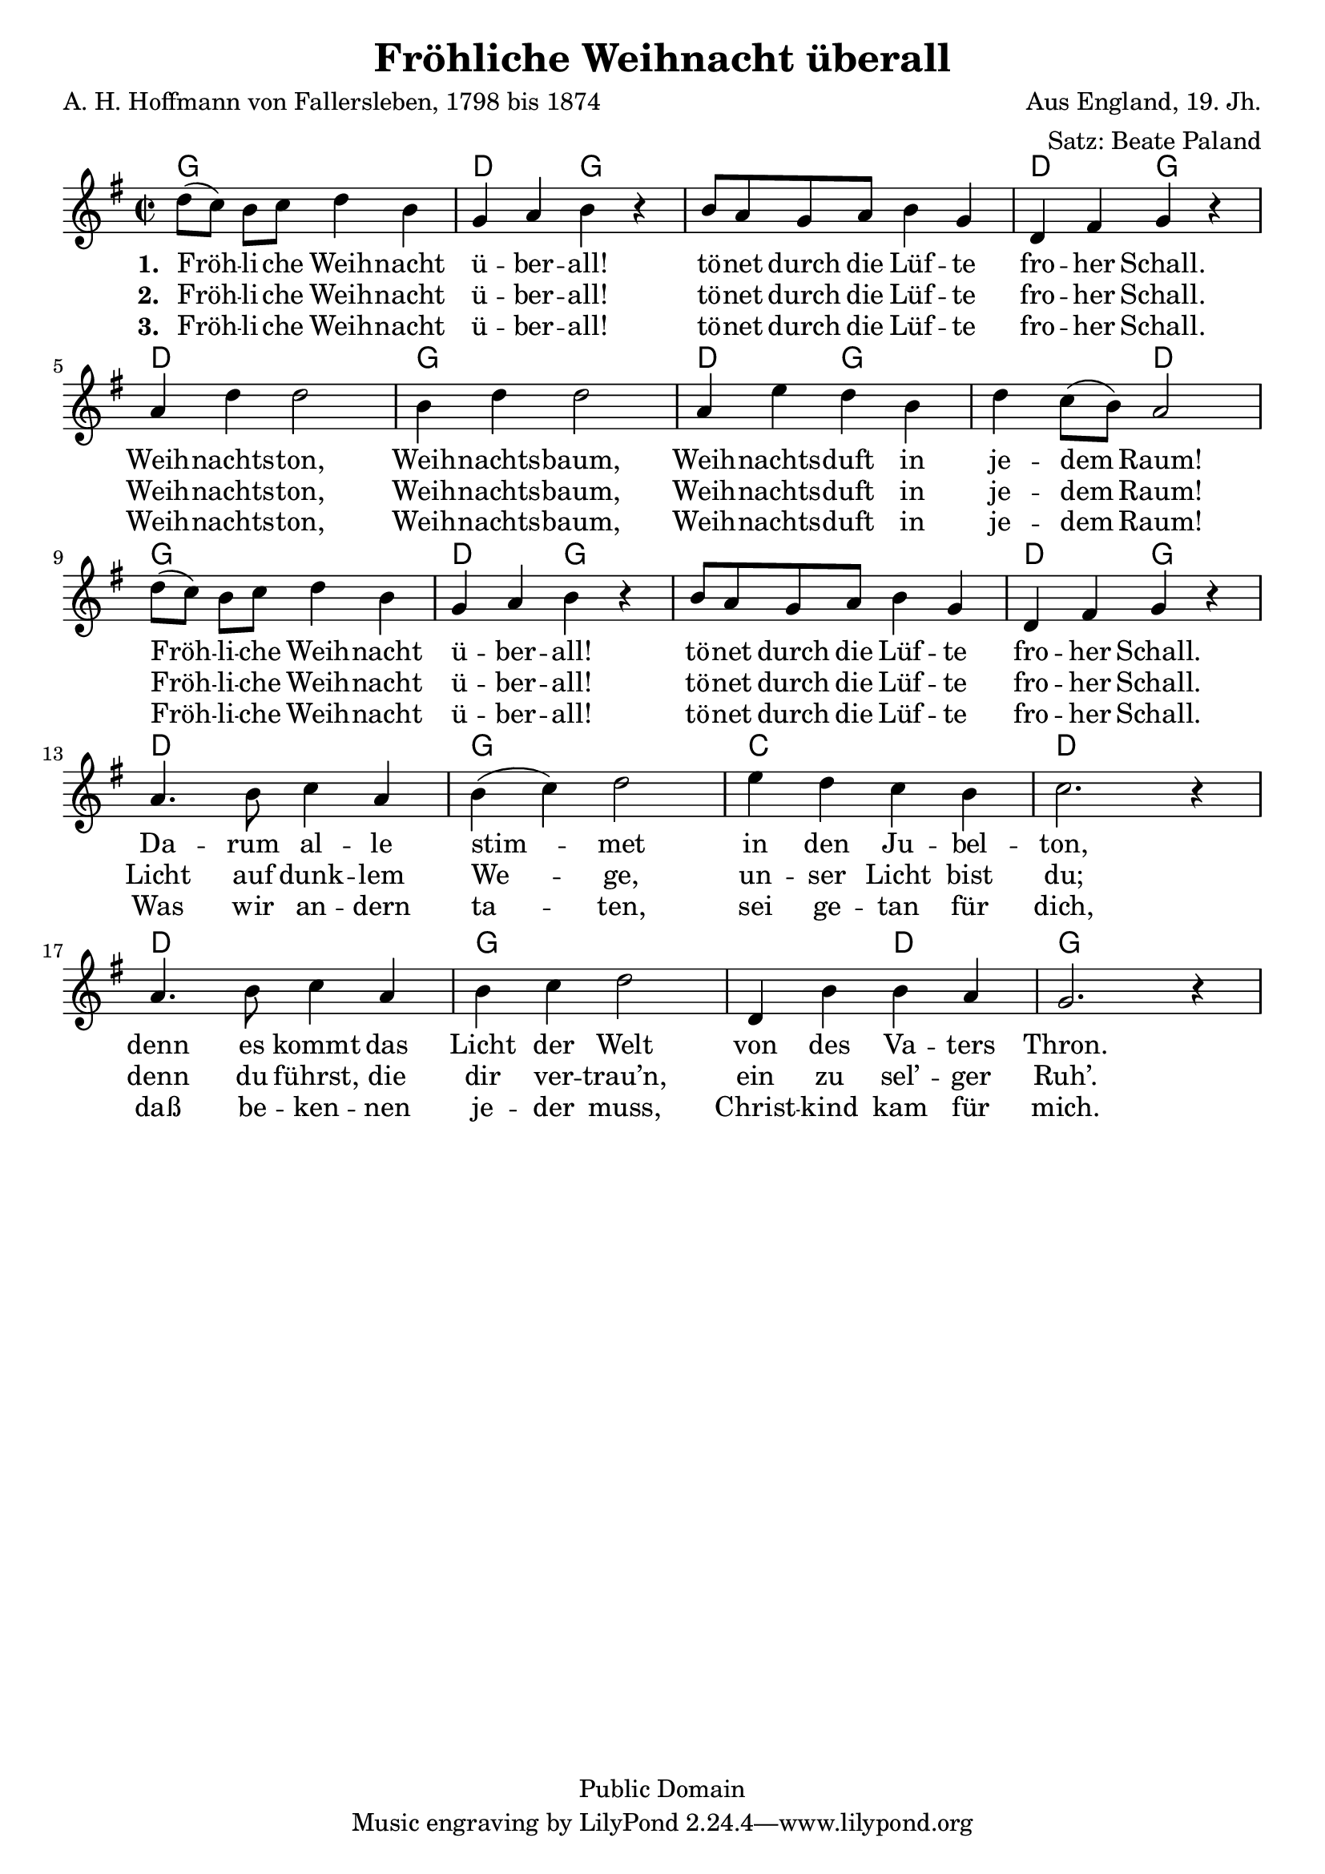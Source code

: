 \version "2.24.2"

\layout {
  indent = #0
}

\header{
  title = "Fröhliche Weihnacht überall"
  poet = "A. H. Hoffmann von Fallersleben, 1798 bis 1874"
  composer = "Aus England, 19. Jh."
  arranger = "Satz: Beate Paland"
  copyright = "Public Domain"
}

<<
  \chords {
    \set chordChanges = ##t
    g1 d2 g g1 d2 g d1 g d2 g2 g2 d2 g1 d2 g g1 d2 g d1 g c d d g g2 d2 g1
  }
  \relative c' {
    \key g \major
    \time 2/2
    d'8 ([ c)] b c d4 b
    g4 a b4 r4
    b8 a g a b4 g
    d4 fis g4 r4
    \break
    a4 d d2
    b4 d d2
    a4 e' d b
    d c8 ([ b)] a2
    \break
    d8 ([ c)] b c d4 b
    g4 a b4 r4
    b8 a g a b4 g
    d4 fis g4 r4
    \break
    a4. b8 c4 a % darum alle
    b( c) d2
    e4 d c b
    c2. r4
    \break
    a4. b8 c4 a
    b c d2
    d,4 b' b a
    g2. r4
  }
  \addlyrics {
    \set stanza = #"1. "
    Fröh -- li -- che Weih -- nacht ü -- ber -- all!
    tö -- net durch die Lüf -- te fro -- her Schall.
    Weih -- nachts -- ton, Weih -- nachts -- baum,
    Weih -- nachts -- duft in je -- dem Raum!
    Fröh -- li -- che Weih -- nacht ü -- ber -- all!
    tö -- net durch die Lüf -- te fro -- her Schall.
    Da -- rum al -- le stim -- met in den Ju -- bel -- ton,
    denn es kommt das Licht der Welt
    von des Va -- ters Thron.
  }
  \addlyrics {
    \set stanza = #"2. "
    Fröh -- li -- che Weih -- nacht ü -- ber -- all!
    tö -- net durch die Lüf -- te fro -- her Schall.
    Weih -- nachts -- ton, Weih -- nachts -- baum,
    Weih -- nachts -- duft in je -- dem Raum!
    Fröh -- li -- che Weih -- nacht ü -- ber -- all!
    tö -- net durch die Lüf -- te fro -- her Schall.
    Licht auf dunk -- lem We -- ge, un -- ser Licht bist du;
    denn du führst, die dir ver -- trau’n,
    ein zu sel’ -- ger Ruh’.
  }
  \addlyrics {
    \set stanza = #"3. "
    Fröh -- li -- che Weih -- nacht ü -- ber -- all!
    tö -- net durch die Lüf -- te fro -- her Schall.
    Weih -- nachts -- ton, Weih -- nachts -- baum,
    Weih -- nachts -- duft in je -- dem Raum!
    Fröh -- li -- che Weih -- nacht ü -- ber -- all!
    tö -- net durch die Lüf -- te fro -- her Schall.
    Was wir an -- dern ta -- ten, sei ge -- tan für dich,
    daß be -- ken -- nen je -- der muss,
    Christ -- kind kam für mich.
  }
>>

